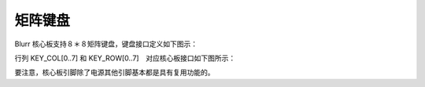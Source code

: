 
矩阵键盘
******************

Blurr 核心板支持８＊８矩阵键盘，键盘接口定义如下图示：

.. image:: ./image/KEY_BOARD1.png
  	:height: 523 px
   	:width: 1135 px
  	:scale: 100 %
  	:alt: blurr
  	:align: center

行列 KEY_COL[0..7] 和 KEY_ROW[0..7]　对应核心板接口如下图所示：

.. image:: ./image/KEY_BOARD2.png
  	:height: 408 px
   	:width: 1039 px
  	:scale: 100 %
  	:alt: blurr
  	:align: center

要注意，核心板引脚除了电源其他引脚基本都是具有复用功能的。
